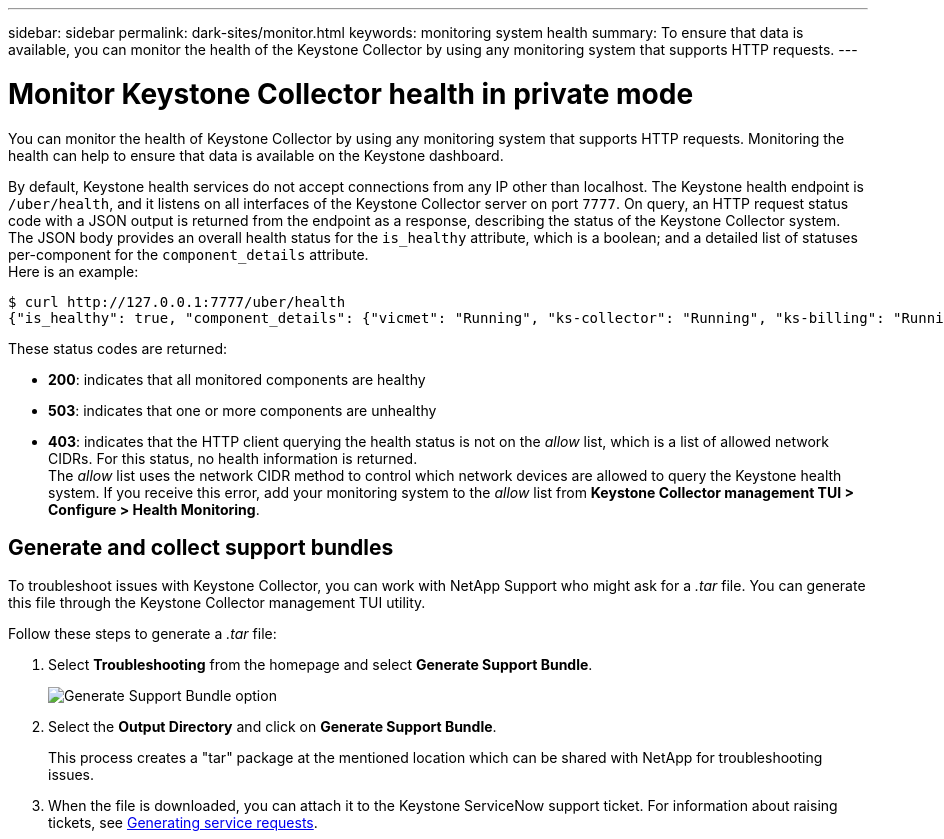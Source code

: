 ---
sidebar: sidebar
permalink: dark-sites/monitor.html
keywords: monitoring system health
summary: To ensure that data is available, you can monitor the health of the Keystone Collector by using any monitoring system that supports HTTP requests.
---

= Monitor Keystone Collector health in private mode
:hardbreaks:
:nofooter:
:icons: font
:linkattrs:
:imagesdir: ../media/

[.lead]
You can monitor the health of Keystone Collector by using any monitoring system that supports HTTP requests. Monitoring the health can help to ensure that data is available on the Keystone dashboard.

By default, Keystone health services do not accept connections from any IP other than localhost. The Keystone health endpoint is `/uber/health`, and it listens on all interfaces of the Keystone Collector server on port `7777`. On query, an HTTP request status code with a JSON output is returned from the endpoint as a response, describing the status of the Keystone Collector system. 
The JSON body provides an overall health status for the `is_healthy` attribute, which is a boolean; and a detailed list of statuses per-component for the `component_details` attribute.
Here is an example:
----
$ curl http://127.0.0.1:7777/uber/health
{"is_healthy": true, "component_details": {"vicmet": "Running", "ks-collector": "Running", "ks-billing": "Running", "chronyd": "Running"}}
----
These status codes are returned:

*	*200*: indicates that all monitored components are healthy
*	*503*: indicates that one or more components are unhealthy
*	*403*: indicates that the HTTP client querying the health status is not on the _allow_ list, which is a list of allowed network CIDRs. For this status, no health information is returned.
The _allow_ list uses the network CIDR method to control which network devices are allowed to query the Keystone health system. If you receive this error, add your monitoring system to the _allow_ list from *Keystone Collector management TUI > Configure > Health Monitoring*.

== Generate and collect support bundles
To troubleshoot issues with Keystone Collector, you can work with NetApp Support who might ask for a  _.tar_ file. You can generate this file through the Keystone Collector management TUI utility. 

Follow these steps to generate a _.tar_ file:

. Select *Troubleshooting* from the homepage and select *Generate Support Bundle*.
+
image:dark-site-generate-support-bundle.png[Generate Support Bundle option]
. Select the *Output Directory* and click on *Generate Support Bundle*.
+
This process creates a "tar" package at the mentioned location which can be shared with NetApp for troubleshooting issues.

. When the file is downloaded, you can attach it to the Keystone ServiceNow support ticket. For information about raising tickets, see https://docs.netapp.com/us-en/keystone-staas/concepts/gssc.html[Generating service requests].

